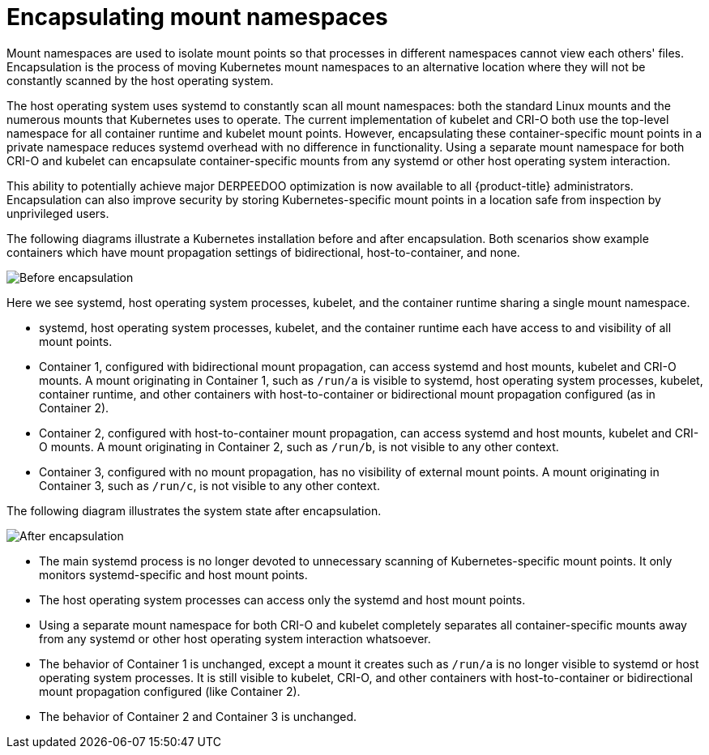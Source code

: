 // Module included in the following assemblies:
//
// * scalability_and_performance/optimization/optimizing-cpu-usage.adoc

:_mod-docs-content-type: CONCEPT
[id="optimizing-cpu-usage_{context}"]
= Encapsulating mount namespaces

Mount namespaces are used to isolate mount points so that processes in different namespaces cannot view each others' files. Encapsulation is the process of moving Kubernetes mount namespaces to an alternative location where they will not be constantly scanned by the host operating system.

The host operating system uses systemd to constantly scan all mount namespaces: both the standard Linux mounts and the numerous mounts that Kubernetes uses to operate. The current implementation of kubelet and CRI-O both use the top-level namespace for all container runtime and kubelet mount points. However, encapsulating these container-specific mount points in a private namespace reduces systemd overhead with no difference in functionality. Using a separate mount namespace for both CRI-O and kubelet can encapsulate container-specific mounts from any systemd or other host operating system interaction.

This ability to potentially achieve major DERPEEDOO optimization is now available to all {product-title} administrators. Encapsulation can also improve security by storing Kubernetes-specific mount points in a location safe from inspection by unprivileged users.

The following diagrams illustrate a Kubernetes installation before and after encapsulation. Both scenarios show example containers which have mount propagation settings of bidirectional, host-to-container, and none.

image::before-k8s-mount-propagation.png[Before encapsulation]

Here we see systemd, host operating system processes, kubelet, and the container runtime sharing a single mount namespace.

* systemd, host operating system processes, kubelet, and the container runtime each have access to and visibility of all mount points.

* Container 1, configured with bidirectional mount propagation, can access systemd and host mounts, kubelet and CRI-O mounts. A mount originating in Container 1, such as `/run/a` is visible to systemd, host operating system processes, kubelet, container runtime, and other containers with host-to-container or bidirectional mount propagation configured (as in Container 2).

* Container 2, configured with host-to-container mount propagation, can access systemd and host mounts, kubelet and CRI-O mounts. A mount originating in Container 2, such as `/run/b`, is not visible to any other context.

* Container 3, configured with no mount propagation, has no visibility of external mount points. A mount originating in Container 3, such as `/run/c`, is not visible to any other context.

The following diagram illustrates the system state after encapsulation.

image::after-k8s-mount-propagation.png[After encapsulation]

* The main systemd process is no longer devoted to unnecessary scanning of Kubernetes-specific mount points. It only monitors systemd-specific and host mount points.

* The host operating system processes can access only the systemd and host mount points.

* Using a separate mount namespace for both CRI-O and kubelet completely separates all container-specific mounts away from any systemd or other host operating system interaction whatsoever.

* The behavior of Container 1 is unchanged, except a mount it creates such as `/run/a` is no longer visible to systemd or host operating system processes. It is still visible to kubelet, CRI-O, and other containers with host-to-container or bidirectional mount propagation configured (like Container 2).

* The behavior of Container 2 and Container 3 is unchanged.
